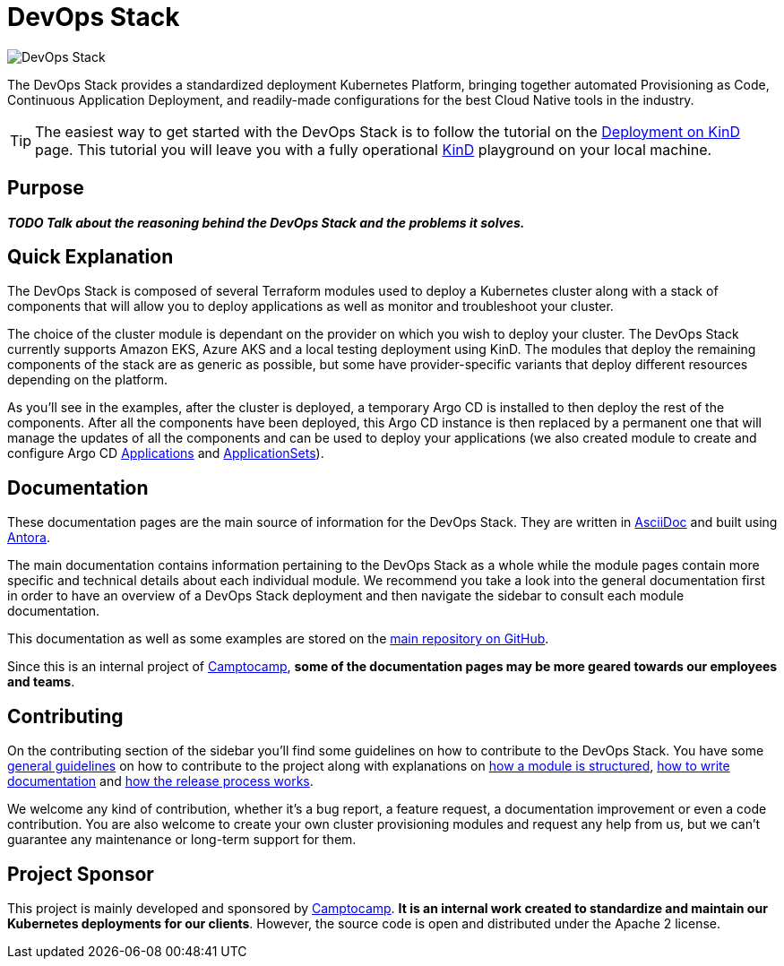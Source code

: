 = DevOps Stack

:keywords: terraform, kubernetes, kind, eks, aks, terraform, argocd, grafana, loki, traefik, prometheus, cert-manager, openid-connect, antora
:sectanchors:
:url-main-repo: https://github.com/camptocamp/devops-stack.git
:url-c2c: https://www.camptocamp.com/

image::devops-stack-logo_large.png[DevOps Stack]

The DevOps Stack provides a standardized deployment Kubernetes Platform, bringing together automated Provisioning as Code, Continuous Application Deployment, and readily-made configurations for the best Cloud Native tools in the industry.

TIP: The easiest way to get started with the DevOps Stack is to follow the tutorial on the xref:tutorials/deploy_kind.adoc[Deployment on KinD] page. This tutorial you will leave you with a fully operational https://kind.sigs.k8s.io/[KinD] playground on your local machine.

== Purpose

*_TODO Talk about the reasoning behind the DevOps Stack and the problems it solves._*

== Quick Explanation

The DevOps Stack is composed of several Terraform modules used to deploy a Kubernetes cluster along with a stack of components that will allow you to deploy applications as well as monitor and troubleshoot your cluster.

The choice of the cluster module is dependant on the provider on which you wish to deploy your cluster. The DevOps Stack currently supports Amazon EKS, Azure AKS and a local testing deployment using KinD. The modules that deploy the remaining components of the stack are as generic as possible, but some have provider-specific variants that deploy different resources depending on the platform.

As you'll see in the examples, after the cluster is deployed, a temporary Argo CD is installed to then deploy the rest of the components. After all the components have been deployed, this Argo CD instance is then replaced by a permanent one that will manage the updates of all the components and can be used to deploy your applications (we also created module to create and configure Argo CD xref:application:ROOT:README.adoc[Applications] and xref:applicationset:ROOT:README.adoc[ApplicationSets]).

== Documentation

These documentation pages are the main source of information for the DevOps Stack. They are written in https://asciidoc.org/[AsciiDoc] and built using https://antora.org/[Antora].

The main documentation contains information pertaining to the DevOps Stack as a whole while the module pages contain more specific and technical details about each individual module. We recommend you take a look into the general documentation first in order to have an overview of a DevOps Stack deployment and then navigate the sidebar to consult each module documentation.

This documentation as well as some examples are stored on the {url-main-repo}[main repository on GitHub].

Since this is an internal project of {url-c2c}[Camptocamp], *some of the documentation pages may be more geared towards our employees and teams*.

== Contributing

On the contributing section of the sidebar you'll find some guidelines on how to contribute to the DevOps Stack. You have some xref:ROOT:contributing/general_guidelines.adoc[general guidelines] on how to contribute to the project along with explanations on xref:ROOT:contributing/modules.adoc[how a module is structured], xref:ROOT:contributing/documentation.adoc[how to write documentation] and xref:ROOT:contributing/release.adoc[how the release process works].

We welcome any kind of contribution, whether it's a bug report, a feature request, a documentation improvement or even a code contribution. You are also welcome to create your own cluster provisioning modules and request any help from us, but we can't guarantee any maintenance or long-term support for them.

== Project Sponsor

This project is mainly developed and sponsored by {url-c2c}[Camptocamp]. *It is an internal work created to standardize and maintain our Kubernetes deployments for our clients*. However, the source code is open and distributed under the Apache 2 license.
